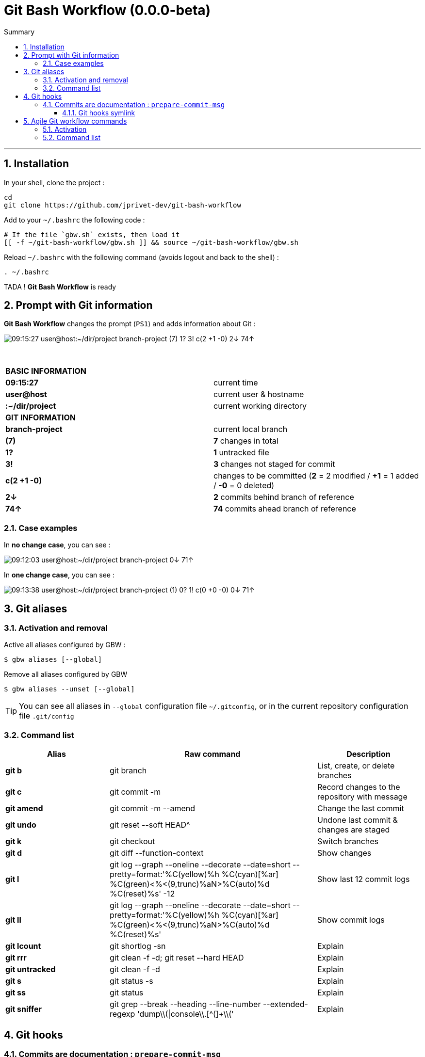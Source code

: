 :VERSION: 0.0.0-beta
:MAIN_TITLE: Git Bash Workflow
:MAIN_TITLE_SHORT: GBW
:BASHRC_PATH: ~/.bashrc
:GBW_ROOT: ~/git-bash-workflow
:GBW_ENTRY_FILE: gbw.sh
:GBW_ENTRY_FILE_PATH: {GBW_ROOT}/{GBW_ENTRY_FILE}
:GIT_PROJECT: https://github.com/jprivet-dev/git-bash-workflow

= {MAIN_TITLE} ({VERSION})
:numbered:
:toc: macro

:toc-title: Summary
:toclevels: 3
toc::[]

'''

== Installation

In your shell, clone the project :

[source,shell]
[subs=attributes+]
----
cd
git clone {GIT_PROJECT}
----

Add to your `{BASHRC_PATH}` the following code :

[source,shell]
[subs=attributes+]
----
# If the file `{GBW_ENTRY_FILE}` exists, then load it
[[ -f {GBW_ENTRY_FILE_PATH} ]] && source {GBW_ENTRY_FILE_PATH}
----

Reload `{BASHRC_PATH}` with the following command (avoids logout and back to the shell) :

[source,shell]
[subs=attributes+]
----
. {BASHRC_PATH}
----

TADA ! *{MAIN_TITLE}* is ready

== Prompt with Git information

:PROMPT_TIME:                   09:15:27
:PROMPT_USER_HOST:              user@host
:PROMPT_DIR:                    :~/dir/project
:PROMPT_BRANCH:                 branch-project
:PROMPT_COUNT_NB:               7
:PROMPT_COUNT:                  ({PROMPT_COUNT_NB})
:PROMPT_UNTRACKED_NB:           1
:PROMPT_UNTRACKED:              {PROMPT_UNTRACKED_NB}?
:PROMPT_NOT_STAGED_NB:          3
:PROMPT_NOT_STAGED:             {PROMPT_NOT_STAGED_NB}!
:PROMPT_TO_BE_COMMITTED_NB_1:   2
:PROMPT_TO_BE_COMMITTED_NB_2:   1
:PROMPT_TO_BE_COMMITTED_NB_3:   0
:PROMPT_TO_BE_COMMITTED:        c({PROMPT_TO_BE_COMMITTED_NB_1} +{PROMPT_TO_BE_COMMITTED_NB_2} -{PROMPT_TO_BE_COMMITTED_NB_3})
:PROMPT_BEHIND_NB:              2
:PROMPT_BEHIND:                 {PROMPT_BEHIND_NB}↓
:PROMPT_AHEAD_NB:               74
:PROMPT_AHEAD:                  {PROMPT_AHEAD_NB}↑
:PROMPT_PS1:                    {PROMPT_TIME} {PROMPT_USER_HOST}{PROMPT_DIR} {PROMPT_BRANCH} {PROMPT_COUNT} {PROMPT_UNTRACKED} {PROMPT_NOT_STAGED} {PROMPT_TO_BE_COMMITTED} {PROMPT_BEHIND} {PROMPT_AHEAD}
:PROMPT_PS1_NO_CHANGE:          09:12:03 user@host:~/dir/project branch-project 0↓ 71↑
:PROMPT_PS1_ONE_CHANGE:         09:13:38 user@host:~/dir/project branch-project (1) 0? 1! c(0 +0 -0) 0↓ 71↑

*{MAIN_TITLE}* changes the prompt (`PS1`) and adds information about Git :

image::doc/img/prompt.png[{PROMPT_PS1}]

{nbsp}

[cols=">s,d"]
|===
2+<| BASIC INFORMATION
| {PROMPT_TIME}               | current time
| {PROMPT_USER_HOST}          | current user & hostname
| {PROMPT_DIR}                | current working directory
2+<| GIT INFORMATION
| {PROMPT_BRANCH}             | current local branch
| {PROMPT_COUNT}              | *{PROMPT_COUNT_NB}* changes in total
| {PROMPT_UNTRACKED}          | *{PROMPT_UNTRACKED_NB}* untracked file
| {PROMPT_NOT_STAGED}         | *{PROMPT_NOT_STAGED_NB}* changes not staged for commit

| {PROMPT_TO_BE_COMMITTED}
| changes to be committed
(*{PROMPT_TO_BE_COMMITTED_NB_1}* = {PROMPT_TO_BE_COMMITTED_NB_1} modified
/ *+{PROMPT_TO_BE_COMMITTED_NB_2}* = {PROMPT_TO_BE_COMMITTED_NB_2} added
/ *-{PROMPT_TO_BE_COMMITTED_NB_3}* = {PROMPT_TO_BE_COMMITTED_NB_3} deleted)

| {PROMPT_BEHIND}             | *{PROMPT_BEHIND_NB}* commits behind branch of reference
| {PROMPT_AHEAD}              | *{PROMPT_AHEAD_NB}* commits ahead branch of reference
|===

=== Case examples

In *no change case*, you can see :

image::doc/img/prompt-no-change.png[{PROMPT_PS1_NO_CHANGE}]

In *one change case*, you can see :

image::doc/img/prompt-one-change.png[{PROMPT_PS1_ONE_CHANGE}]

== Git aliases

=== Activation and removal

Active all aliases configured by {MAIN_TITLE_SHORT} :

[source,shell]
[subs=attributes+]
----
$ gbw aliases [--global]
----

Remove all aliases configured by {MAIN_TITLE_SHORT}

[source,shell]
[subs=attributes+]
----
$ gbw aliases --unset [--global]
----

TIP: You can see all aliases in `--global` configuration file `~/.gitconfig`, or in the current repository configuration file `.git/config`

=== Command list

[cols="1 s,2 d,1 d", options="header"]
|===
| Alias
| Raw command
| Description

| git{nbsp}b
| git branch
| List, create, or delete branches

| git{nbsp}c
| git commit -m
| Record changes to the repository with message

| git{nbsp}amend
| git commit -m --amend
| Change the last commit

| git{nbsp}undo
| git reset --soft HEAD^
| Undone last commit & changes are staged

| git{nbsp}k
| git checkout
| Switch branches

| git{nbsp}d
| git diff --function-context
| Show changes

| git{nbsp}l
| git log --graph --oneline --decorate --date=short --pretty=format:'%C(yellow)%h %C(cyan)[%ar] %C(green)<%<(9,trunc)%aN>%C(auto)%d %C(reset)%s' -12
| Show last 12 commit logs

| git{nbsp}ll
| git log --graph --oneline --decorate --date=short --pretty=format:'%C(yellow)%h %C(cyan)[%ar] %C(green)<%<(9,trunc)%aN>%C(auto)%d %C(reset)%s'
| Show commit logs

| git{nbsp}lcount
| git shortlog -sn
| Explain

| git{nbsp}rrr
| git clean -f -d; git reset --hard HEAD
| Explain

| git{nbsp}untracked
| git clean -f -d
| Explain

| git{nbsp}s
| git status -s
| Explain

| git{nbsp}ss
| git status
| Explain

| git{nbsp}sniffer
| git grep --break --heading --line-number --extended-regexp 'dump\\(\|console\\.[^(]+\\('
| Explain
|===

== Git hooks

=== Commits are documentation : `prepare-commit-msg`

==== Git hooks symlink

[source,shell]
[subs=attributes+]
----
$ ln -s {GBW_ROOT}/git/hooks/prepare-commit-msg ~/url/of/my/project/.git/hooks/prepare-commit-msg
----

TODO : to complete (Work in progress)

== Agile Git workflow commands

=== Activation

TODO (Work in progress)

=== Command list

TODO (Work in progress)

[cols="s,d", options="header"]
|===
| Workflow alias
| Description

| git workflow
| Explain
|===
